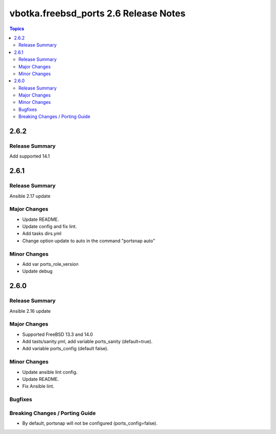 ======================================
vbotka.freebsd_ports 2.6 Release Notes
======================================

.. contents:: Topics


2.6.2
=====

Release Summary
---------------
Add supported 14.1


2.6.1
=====

Release Summary
---------------
Ansible 2.17 update

Major Changes
-------------
* Update README.
* Update config and fix lint.
* Add tasks dirs.yml
* Change option update to auto in the command "portsnap auto"

Minor Changes
-------------
* Add var ports_role_version
* Update debug


2.6.0
=====

Release Summary
---------------
Ansible 2.16 update

Major Changes
-------------
* Supported FreeBSD 13.3 and 14.0
* Add tasts/sanity.yml, add variable ports_sanity (default=true).
* Add variable ports_config (default false).

Minor Changes
-------------
* Update ansible lint config.
* Update README.
* Fix Ansible lint.

Bugfixes
--------

Breaking Changes / Porting Guide
--------------------------------
* By default, portsnap will not be configured (ports_config=false).
